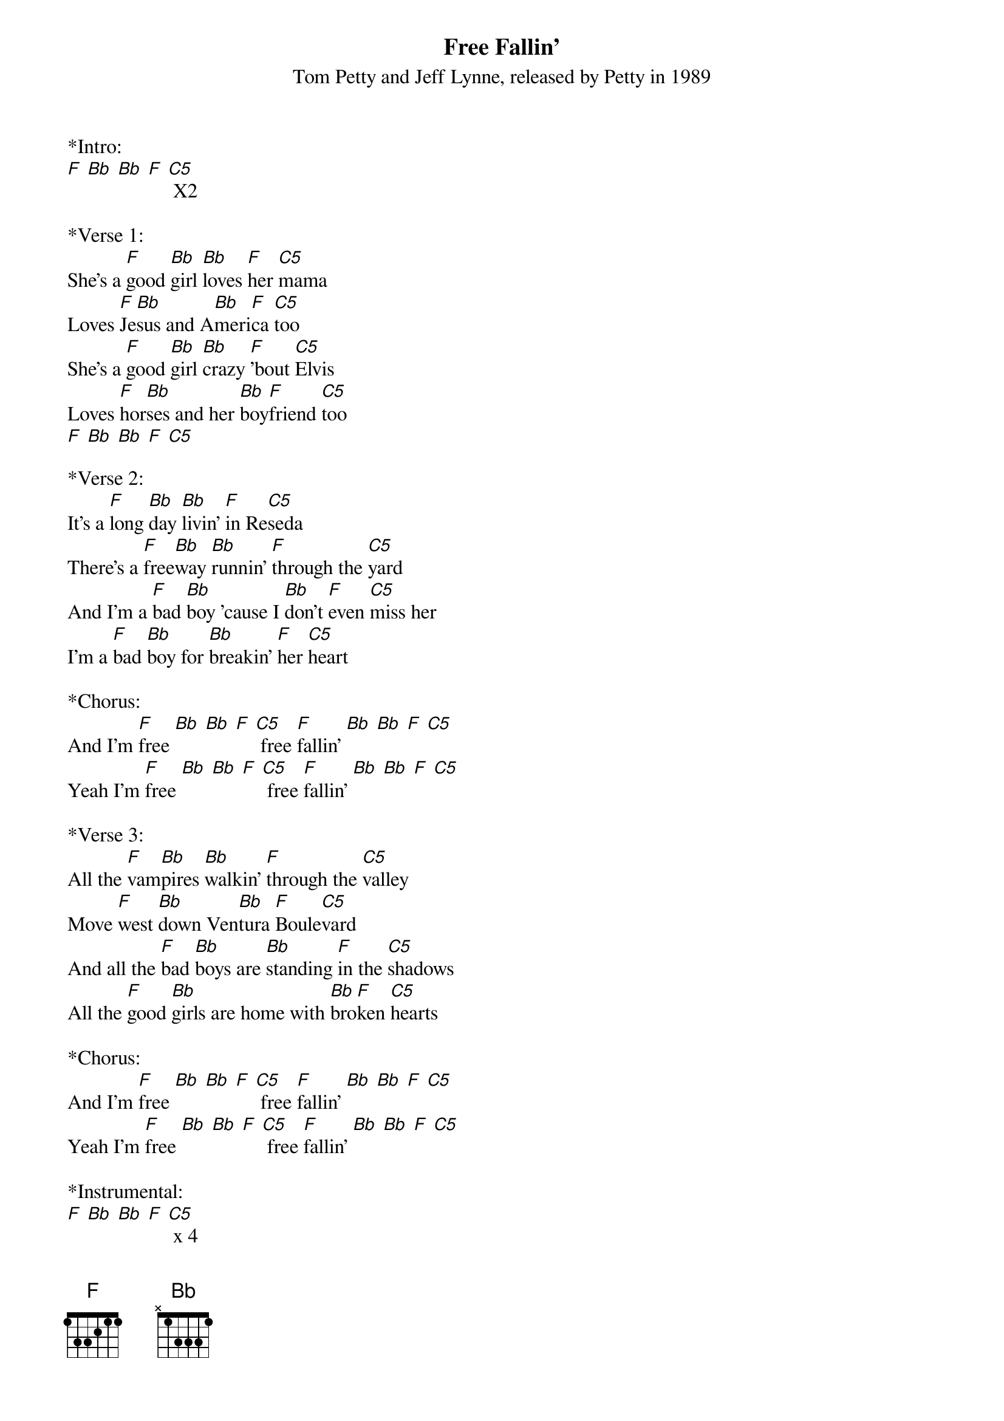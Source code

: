 {title:Free Fallin'}
{subtitle:Tom Petty and Jeff Lynne, released by Petty in 1989}
{key:F}
{define: C5 frets 0 0 3 3}

*Intro:
[F] [Bb] [Bb] [F] [C5] X2

*Verse 1:
She's a [F]good [Bb]girl [Bb]loves [F]her [C5]mama
Loves [F]Je[Bb]sus and A[Bb]meri[F]ca [C5]too
She's a [F]good [Bb]girl [Bb]crazy [F]'bout [C5]Elvis
Loves [F]hor[Bb]ses and her [Bb]boy[F]friend [C5]too
[F] [Bb] [Bb] [F] [C5]

*Verse 2:
It's a [F]long [Bb]day [Bb]livin' [F]in Re[C5]seda
There's a [F]free[Bb]way [Bb]runnin' [F]through the [C5]yard
And I'm a [F]bad [Bb]boy 'cause I [Bb]don't [F]even [C5]miss her
I'm a [F]bad [Bb]boy for [Bb]breakin' [F]her [C5]heart

*Chorus:
And I'm [F]free [Bb] [Bb] [F] [C5] free [F]fallin' [Bb] [Bb] [F] [C5]
Yeah I'm [F]free [Bb] [Bb] [F] [C5] free [F]fallin' [Bb] [Bb] [F] [C5]

*Verse 3:
All the [F]vam[Bb]pires [Bb]walkin' [F]through the [C5]valley
Move [F]west [Bb]down Ven[Bb]tura [F]Boule[C5]vard
And all the [F]bad [Bb]boys are [Bb]standing [F]in the [C5]shadows
All the [F]good [Bb]girls are home with [Bb]bro[F]ken [C5]hearts

*Chorus:
And I'm [F]free [Bb] [Bb] [F] [C5] free [F]fallin' [Bb] [Bb] [F] [C5]
Yeah I'm [F]free [Bb] [Bb] [F] [C5] free [F]fallin' [Bb] [Bb] [F] [C5]

*Instrumental:
[F] [Bb] [Bb] [F] [C5] x 4

*Verse 4:
I wanna [F]glide [Bb]down [Bb]over [F]Mul[C5]holland
I wanna [F]write [Bb]her [Bb]name [F]in the [C5]sky
I wanna [F]free [Bb]fall [Bb]out [F]into [C5]nothin'
Gonna [F]leave [Bb]this [Bb]world [Bb]for a [C5]while

*Chorus:
And I'm [F]free [Bb] [Bb] [F] [C5] free [F]fallin' [Bb] [Bb] [F] [C5]
Yeah I'm [F]free [Bb] [Bb] [F] [C5] free [F]fallin' [Bb] [Bb] [F] [C5]
And I'm [F]free [Bb] [Bb] [F] [C5] free [F]fallin' [Bb] [Bb] [F] [C5]
[F]


